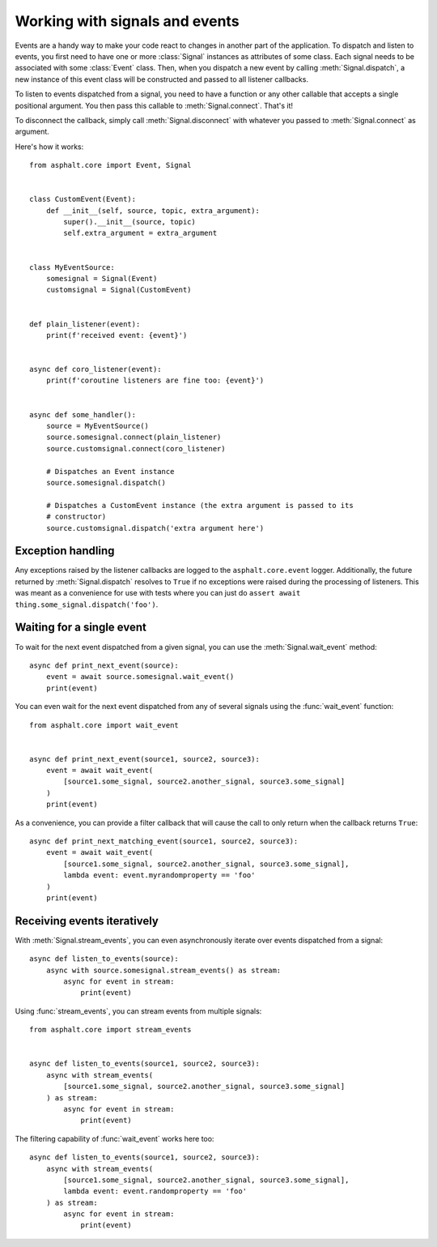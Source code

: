 Working with signals and events
===============================

.. py:currentmodule:: asphalt.core

Events are a handy way to make your code react to changes in another part of the
application. To dispatch and listen to events, you first need to have one or more
:class:`Signal` instances as attributes of some class. Each signal needs to be
associated with some :class:`Event` class. Then, when you dispatch a new event
by calling :meth:`Signal.dispatch`, a new instance of this event class will be
constructed and passed to all listener callbacks.

To listen to events dispatched from a signal, you need to have a function or any other
callable that accepts a single positional argument. You then pass this callable to
:meth:`Signal.connect`. That's it!

To disconnect the callback, simply call :meth:`Signal.disconnect` with whatever
you passed to :meth:`Signal.connect` as argument.

Here's how it works::

    from asphalt.core import Event, Signal


    class CustomEvent(Event):
        def __init__(self, source, topic, extra_argument):
            super().__init__(source, topic)
            self.extra_argument = extra_argument


    class MyEventSource:
        somesignal = Signal(Event)
        customsignal = Signal(CustomEvent)


    def plain_listener(event):
        print(f'received event: {event}')


    async def coro_listener(event):
        print(f'coroutine listeners are fine too: {event}')


    async def some_handler():
        source = MyEventSource()
        source.somesignal.connect(plain_listener)
        source.customsignal.connect(coro_listener)

        # Dispatches an Event instance
        source.somesignal.dispatch()

        # Dispatches a CustomEvent instance (the extra argument is passed to its
        # constructor)
        source.customsignal.dispatch('extra argument here')

Exception handling
------------------

Any exceptions raised by the listener callbacks are logged to the ``asphalt.core.event``
logger. Additionally, the future returned by :meth:`Signal.dispatch` resolves to
``True`` if no exceptions were raised during the processing of listeners. This was meant
as a convenience for use with tests where you can just do
``assert await thing.some_signal.dispatch('foo')``.

Waiting for a single event
--------------------------

To wait for the next event dispatched from a given signal, you can use the
:meth:`Signal.wait_event` method::

    async def print_next_event(source):
        event = await source.somesignal.wait_event()
        print(event)

You can even wait for the next event dispatched from any of several signals using the
:func:`wait_event` function::

    from asphalt.core import wait_event


    async def print_next_event(source1, source2, source3):
        event = await wait_event(
            [source1.some_signal, source2.another_signal, source3.some_signal]
        )
        print(event)

As a convenience, you can provide a filter callback that will cause the call to only return when
the callback returns ``True``::

    async def print_next_matching_event(source1, source2, source3):
        event = await wait_event(
            [source1.some_signal, source2.another_signal, source3.some_signal],
            lambda event: event.myrandomproperty == 'foo'
        )
        print(event)

Receiving events iteratively
----------------------------

With :meth:`Signal.stream_events`, you can even asynchronously iterate over
events dispatched from a signal::

    async def listen_to_events(source):
        async with source.somesignal.stream_events() as stream:
            async for event in stream:
                print(event)

Using :func:`stream_events`, you can stream events from multiple signals::

    from asphalt.core import stream_events


    async def listen_to_events(source1, source2, source3):
        async with stream_events(
            [source1.some_signal, source2.another_signal, source3.some_signal]
        ) as stream:
            async for event in stream:
                print(event)

The filtering capability of :func:`wait_event` works here too::

    async def listen_to_events(source1, source2, source3):
        async with stream_events(
            [source1.some_signal, source2.another_signal, source3.some_signal],
            lambda event: event.randomproperty == 'foo'
        ) as stream:
            async for event in stream:
                print(event)
